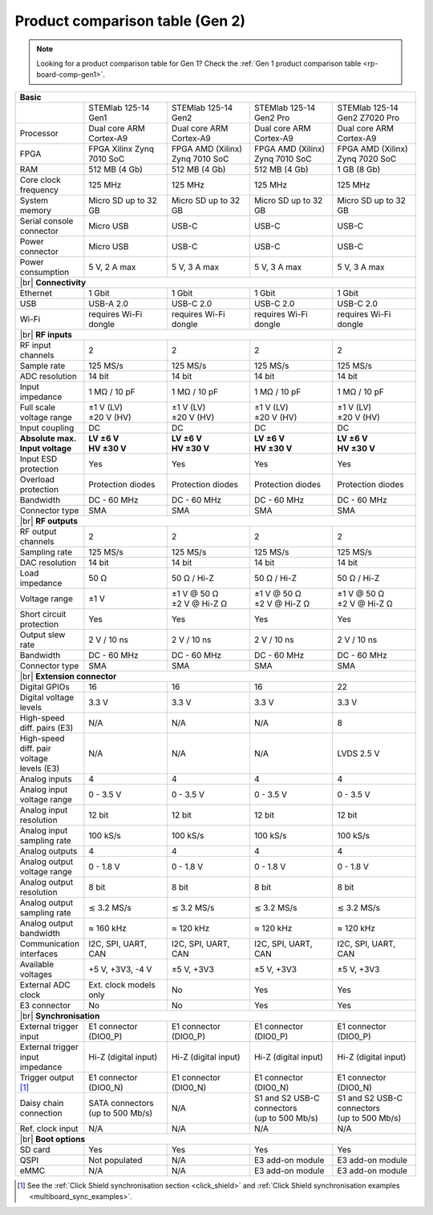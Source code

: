 .. _rp-board-comp-gen2:

Product comparison table (Gen 2)
################################

.. note::

    Looking for a product comparison table for Gen 1? Check the :ref:`Gen 1 product comparison table <rp-board-comp-gen1>`.


.. table::
    :widths: 20 30 30 30 30
    :align: center

    +------------------------------------+------------------------------------+------------------------------------+------------------------------------+------------------------------------+
    | **Basic**                                                                                                                                                                              |
    +====================================+====================================+====================================+====================================+====================================+
    |                                    | STEMlab 125-14 Gen1                | STEMlab 125-14 Gen2                | STEMlab 125-14 Gen2 Pro            | STEMlab 125-14 Gen2 Z7020 Pro      |
    |                                    |                                    |                                    |                                    |                                    |
    |                                    |                                    |                                    |                                    |                                    |
    +------------------------------------+------------------------------------+------------------------------------+------------------------------------+------------------------------------+
    | Processor                          | Dual core ARM Cortex-A9            | Dual core ARM Cortex-A9            | Dual core ARM Cortex-A9            | Dual core ARM Cortex-A9            |
    +------------------------------------+------------------------------------+------------------------------------+------------------------------------+------------------------------------+
    | FPGA                               | FPGA Xilinx Zynq 7010 SoC          | FPGA AMD (Xilinx) Zynq 7010 SoC    | FPGA AMD (Xilinx) Zynq 7010 SoC    | FPGA AMD (Xilinx) Zynq 7020 SoC    |
    +------------------------------------+------------------------------------+------------------------------------+------------------------------------+------------------------------------+
    | RAM                                | 512 MB (4 Gb)                      | 512 MB (4 Gb)                      | 512 MB (4 Gb)                      | 1 GB (8 Gb)                        |
    +------------------------------------+------------------------------------+------------------------------------+------------------------------------+------------------------------------+
    | Core clock frequency               | 125 MHz                            | 125 MHz                            | 125 MHz                            | 125 MHz                            |
    +------------------------------------+------------------------------------+------------------------------------+------------------------------------+------------------------------------+
    | System memory                      | Micro SD up to 32 GB               | Micro SD up to 32 GB               | Micro SD up to 32 GB               | Micro SD up to 32 GB               |
    +------------------------------------+------------------------------------+------------------------------------+------------------------------------+------------------------------------+
    | Serial console connector           | Micro USB                          | USB-C                              | USB-C                              | USB-C                              |
    +------------------------------------+------------------------------------+------------------------------------+------------------------------------+------------------------------------+
    | Power connector                    | Micro USB                          | USB-C                              | USB-C                              | USB-C                              |
    +------------------------------------+------------------------------------+------------------------------------+------------------------------------+------------------------------------+
    | Power consumption                  | 5 V, 2 A max                       | 5 V, 3 A max                       | 5 V, 3 A max                       | 5 V, 3 A max                       |
    +------------------------------------+------------------------------------+------------------------------------+------------------------------------+------------------------------------+
    | |br|                                                                                                                                                                                   |
    | **Connectivity**                                                                                                                                                                       |
    +------------------------------------+------------------------------------+------------------------------------+------------------------------------+------------------------------------+
    | Ethernet                           | 1 Gbit                             | 1 Gbit                             | 1 Gbit                             | 1 Gbit                             |
    +------------------------------------+------------------------------------+------------------------------------+------------------------------------+------------------------------------+
    | USB                                | USB-A 2.0                          | USB-C 2.0                          | USB-C 2.0                          | USB-C 2.0                          |
    +------------------------------------+------------------------------------+------------------------------------+------------------------------------+------------------------------------+
    | Wi-Fi                              | requires Wi-Fi dongle              | requires Wi-Fi dongle              | requires Wi-Fi dongle              | requires Wi-Fi dongle              |
    +------------------------------------+------------------------------------+------------------------------------+------------------------------------+------------------------------------+
    | |br|                                                                                                                                                                                   |
    | **RF inputs**                                                                                                                                                                          |
    +------------------------------------+------------------------------------+------------------------------------+------------------------------------+------------------------------------+
    | RF input channels                  | 2                                  | 2                                  | 2                                  | 2                                  |
    +------------------------------------+------------------------------------+------------------------------------+------------------------------------+------------------------------------+
    | Sample rate                        | 125 MS/s                           | 125 MS/s                           | 125 MS/s                           | 125 MS/s                           |
    +------------------------------------+------------------------------------+------------------------------------+------------------------------------+------------------------------------+
    | ADC resolution                     | 14 bit                             | 14 bit                             | 14 bit                             | 14 bit                             |
    +------------------------------------+------------------------------------+------------------------------------+------------------------------------+------------------------------------+
    | Input impedance                    | 1 MΩ / 10 pF                       | 1 MΩ / 10 pF                       | 1 MΩ / 10 pF                       | 1 MΩ / 10 pF                       |
    +------------------------------------+------------------------------------+------------------------------------+------------------------------------+------------------------------------+
    | Full scale voltage range           | | ±1 V (LV)                        | | ±1 V (LV)                        | | ±1 V (LV)                        | | ±1 V (LV)                        |
    |                                    | | ±20 V (HV)                       | | ±20 V (HV)                       | | ±20 V (HV)                       | | ±20 V (HV)                       |
    +------------------------------------+------------------------------------+------------------------------------+------------------------------------+------------------------------------+
    | Input coupling                     | DC                                 | DC                                 | DC                                 | DC                                 |
    +------------------------------------+------------------------------------+------------------------------------+------------------------------------+------------------------------------+
    | | **Absolute max.**                | | **LV ±6 V**                      | | **LV ±6 V**                      | | **LV ±6 V**                      | | **LV ±6 V**                      |
    | | **Input voltage**                | | **HV ±30 V**                     | | **HV ±30 V**                     | | **HV ±30 V**                     | | **HV ±30 V**                     |
    +------------------------------------+------------------------------------+------------------------------------+------------------------------------+------------------------------------+
    | Input ESD protection               | Yes                                | Yes                                | Yes                                | Yes                                |
    +------------------------------------+------------------------------------+------------------------------------+------------------------------------+------------------------------------+
    | Overload protection                | Protection diodes                  | Protection diodes                  | Protection diodes                  | Protection diodes                  |
    +------------------------------------+------------------------------------+------------------------------------+------------------------------------+------------------------------------+
    | Bandwidth                          | DC - 60 MHz                        | DC - 60 MHz                        | DC - 60 MHz                        | DC - 60 MHz                        |
    +------------------------------------+------------------------------------+------------------------------------+------------------------------------+------------------------------------+
    | Connector type                     | SMA                                | SMA                                | SMA                                | SMA                                |
    +------------------------------------+------------------------------------+------------------------------------+------------------------------------+------------------------------------+
    | |br|                                                                                                                                                                                   |
    | **RF outputs**                                                                                                                                                                         |
    +------------------------------------+------------------------------------+------------------------------------+------------------------------------+------------------------------------+
    | RF output channels                 | 2                                  | 2                                  | 2                                  | 2                                  |
    +------------------------------------+------------------------------------+------------------------------------+------------------------------------+------------------------------------+
    | Sampling rate                      | 125 MS/s                           | 125 MS/s                           | 125 MS/s                           | 125 MS/s                           |
    +------------------------------------+------------------------------------+------------------------------------+------------------------------------+------------------------------------+
    | DAC resolution                     | 14 bit                             | 14 bit                             | 14 bit                             | 14 bit                             |
    +------------------------------------+------------------------------------+------------------------------------+------------------------------------+------------------------------------+
    | Load impedance                     | 50 Ω                               | 50 Ω / Hi-Z                        | 50 Ω / Hi-Z                        | 50 Ω / Hi-Z                        |
    +------------------------------------+------------------------------------+------------------------------------+------------------------------------+------------------------------------+
    | Voltage range                      | ±1 V                               | | ±1 V @ 50 Ω                      | | ±1 V @ 50 Ω                      | | ±1 V @ 50 Ω                      |
    |                                    |                                    | | ±2 V @ Hi-Z Ω                    | | ±2 V @ Hi-Z Ω                    | | ±2 V @ Hi-Z Ω                    |
    +------------------------------------+------------------------------------+------------------------------------+------------------------------------+------------------------------------+
    | Short circuit protection           | Yes                                | Yes                                | Yes                                | Yes                                |
    |                                    |                                    |                                    |                                    |                                    |
    +------------------------------------+------------------------------------+------------------------------------+------------------------------------+------------------------------------+
    | Output slew rate                   | 2 V / 10 ns                        | 2 V / 10 ns                        | 2 V / 10 ns                        | 2 V / 10 ns                        |
    +------------------------------------+------------------------------------+------------------------------------+------------------------------------+------------------------------------+
    | Bandwidth                          | DC - 60 MHz                        | DC - 60 MHz                        | DC - 60 MHz                        | DC - 60 MHz                        |
    +------------------------------------+------------------------------------+------------------------------------+------------------------------------+------------------------------------+
    | Connector type                     | SMA                                | SMA                                | SMA                                | SMA                                |
    +------------------------------------+------------------------------------+------------------------------------+------------------------------------+------------------------------------+
    | |br|                                                                                                                                                                                   |
    | **Extension connector**                                                                                                                                                                |
    +------------------------------------+------------------------------------+------------------------------------+------------------------------------+------------------------------------+
    | Digital GPIOs                      | 16                                 | 16                                 | 16                                 | 22                                 |
    +------------------------------------+------------------------------------+------------------------------------+------------------------------------+------------------------------------+
    | Digital voltage levels             | 3.3 V                              | 3.3 V                              | 3.3 V                              | 3.3 V                              |
    +------------------------------------+------------------------------------+------------------------------------+------------------------------------+------------------------------------+
    | High-speed diff. pairs (E3)        | N/A                                | N/A                                | N/A                                | 8                                  |
    +------------------------------------+------------------------------------+------------------------------------+------------------------------------+------------------------------------+
    | | High-speed diff. pair voltage    | N/A                                | N/A                                | N/A                                | LVDS 2.5 V                         |
    | | levels (E3)                      |                                    |                                    |                                    |                                    |
    +------------------------------------+------------------------------------+------------------------------------+------------------------------------+------------------------------------+
    | Analog inputs                      | 4                                  | 4                                  | 4                                  | 4                                  |
    +------------------------------------+------------------------------------+------------------------------------+------------------------------------+------------------------------------+
    | Analog input voltage range         | 0 - 3.5 V                          | 0 - 3.5 V                          | 0 - 3.5 V                          | 0 - 3.5 V                          |
    +------------------------------------+------------------------------------+------------------------------------+------------------------------------+------------------------------------+
    | Analog input resolution            | 12 bit                             | 12 bit                             | 12 bit                             | 12 bit                             |
    +------------------------------------+------------------------------------+------------------------------------+------------------------------------+------------------------------------+
    | Analog input sampling rate         | 100 kS/s                           | 100 kS/s                           | 100 kS/s                           | 100 kS/s                           |
    +------------------------------------+------------------------------------+------------------------------------+------------------------------------+------------------------------------+
    | Analog outputs                     | 4                                  | 4                                  | 4                                  | 4                                  |
    +------------------------------------+------------------------------------+------------------------------------+------------------------------------+------------------------------------+
    | Analog output voltage range        | 0 - 1.8 V                          | 0 - 1.8 V                          | 0 - 1.8 V                          | 0 - 1.8 V                          |
    +------------------------------------+------------------------------------+------------------------------------+------------------------------------+------------------------------------+
    | Analog output resolution           | 8 bit                              | 8 bit                              | 8 bit                              | 8 bit                              |
    +------------------------------------+------------------------------------+------------------------------------+------------------------------------+------------------------------------+
    | Analog output sampling rate        | ≲ 3.2 MS/s                         | ≲ 3.2 MS/s                         | ≲ 3.2 MS/s                         | ≲ 3.2 MS/s                         |
    +------------------------------------+------------------------------------+------------------------------------+------------------------------------+------------------------------------+
    | Analog output bandwidth            | ≈ 160 kHz                          | ≈ 120 kHz                          | ≈ 120 kHz                          | ≈ 120 kHz                          |
    +------------------------------------+------------------------------------+------------------------------------+------------------------------------+------------------------------------+
    | Communication interfaces           | I2C, SPI, UART, CAN                | I2C, SPI, UART, CAN                | I2C, SPI, UART, CAN                | I2C, SPI, UART, CAN                |
    +------------------------------------+------------------------------------+------------------------------------+------------------------------------+------------------------------------+
    | Available voltages                 | +5 V, +3V3, -4 V                   | ±5 V, +3V3                         | ±5 V, +3V3                         | ±5 V, +3V3                         |
    +------------------------------------+------------------------------------+------------------------------------+------------------------------------+------------------------------------+
    | External ADC clock                 | Ext. clock models only             | No                                 | Yes                                | Yes                                |
    +------------------------------------+------------------------------------+------------------------------------+------------------------------------+------------------------------------+
    | E3 connector                       | No                                 | No                                 | Yes                                | Yes                                |
    +------------------------------------+------------------------------------+------------------------------------+------------------------------------+------------------------------------+
    | |br|                                                                                                                                                                                   |
    | **Synchronisation**                                                                                                                                                                    |
    +------------------------------------+------------------------------------+------------------------------------+------------------------------------+------------------------------------+
    | External trigger input             | E1 connector (DIO0_P)              | E1 connector (DIO0_P)              | E1 connector (DIO0_P)              | E1 connector (DIO0_P)              |
    +------------------------------------+------------------------------------+------------------------------------+------------------------------------+------------------------------------+
    | External trigger input impedance   | Hi-Z (digital input)               | Hi-Z (digital input)               | Hi-Z (digital input)               | Hi-Z (digital input)               |
    |                                    |                                    |                                    |                                    |                                    |
    +------------------------------------+------------------------------------+------------------------------------+------------------------------------+------------------------------------+
    | Trigger output [#f1]_              | E1 connector (DIO0_N)              | E1 connector (DIO0_N)              | E1 connector (DIO0_N)              | E1 connector (DIO0_N)              |
    +------------------------------------+------------------------------------+------------------------------------+------------------------------------+------------------------------------+
    | Daisy chain connection             | | SATA connectors                  | N/A                                | | S1 and S2 USB-C connectors       | | S1 and S2 USB-C connectors       |
    |                                    | | (up to 500 Mb/s)                 |                                    | | (up to 500 Mb/s)                 | | (up to 500 Mb/s)                 |
    +------------------------------------+------------------------------------+------------------------------------+------------------------------------+------------------------------------+
    | Ref. clock input                   | N/A                                | N/A                                | N/A                                | N/A                                |
    +------------------------------------+------------------------------------+------------------------------------+------------------------------------+------------------------------------+
    | |br|                                                                                                                                                                                   |
    | **Boot options**                                                                                                                                                                       |
    +------------------------------------+------------------------------------+------------------------------------+------------------------------------+------------------------------------+
    | SD card                            | Yes                                | Yes                                | Yes                                | Yes                                |
    +------------------------------------+------------------------------------+------------------------------------+------------------------------------+------------------------------------+
    | QSPI                               | Not populated                      | N/A                                | E3 add-on module                   | E3 add-on module                   |
    +------------------------------------+------------------------------------+------------------------------------+------------------------------------+------------------------------------+
    | eMMC                               | N/A                                | N/A                                | E3 add-on module                   | E3 add-on module                   |
    +------------------------------------+------------------------------------+------------------------------------+------------------------------------+------------------------------------+

.. [#f1] See the :ref:`Click Shield synchronisation section <click_shield>` and :ref:`Click Shield synchronisation examples <multiboard_sync_examples>`.


.. |br| raw:: html

    <br/>
